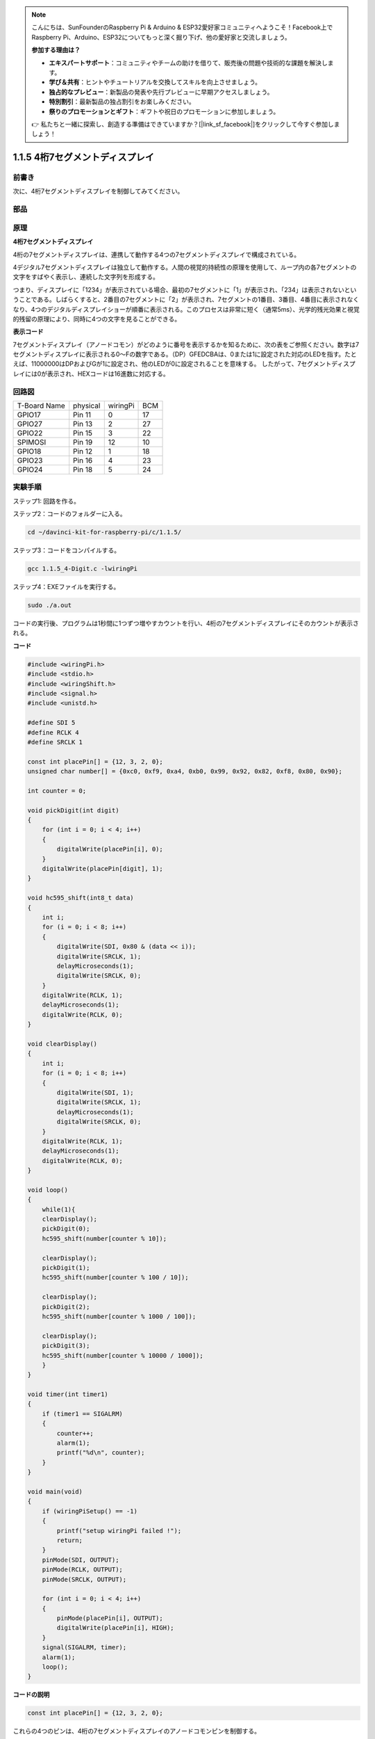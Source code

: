 .. note::

    こんにちは、SunFounderのRaspberry Pi & Arduino & ESP32愛好家コミュニティへようこそ！Facebook上でRaspberry Pi、Arduino、ESP32についてもっと深く掘り下げ、他の愛好家と交流しましょう。

    **参加する理由は？**

    - **エキスパートサポート**：コミュニティやチームの助けを借りて、販売後の問題や技術的な課題を解決します。
    - **学び＆共有**：ヒントやチュートリアルを交換してスキルを向上させましょう。
    - **独占的なプレビュー**：新製品の発表や先行プレビューに早期アクセスしましょう。
    - **特別割引**：最新製品の独占割引をお楽しみください。
    - **祭りのプロモーションとギフト**：ギフトや祝日のプロモーションに参加しましょう。

    👉 私たちと一緒に探索し、創造する準備はできていますか？[|link_sf_facebook|]をクリックして今すぐ参加しましょう！

.. _py_4-dig:

1.1.5 4桁7セグメントディスプレイ
====================================

前書き
-----------------

次に、4桁7セグメントディスプレイを制御してみてください。

部品
---------------

.. image:: ../img/list_4_digit.png


原理
--------------

**4桁7セグメントディスプレイ**

4桁の7セグメントディスプレイは、連携して動作する4つの7セグメントディスプレイで構成されている。

.. image:: ../img/4-digit-sche.png

4デジタル7セグメントディスプレイは独立して動作する。人間の視覚的持続性の原理を使用して、ループ内の各7セグメントの文字をすばやく表示し、連続した文字列を形成する。

つまり、ディスプレイに「1234」が表示されている場合、最初の7セグメントに「1」が表示され、「234」は表示されないということである。しばらくすると、2番目の7セグメントに「2」が表示され、7セグメントの1番目、3番目、4番目に表示されなくなり、4つのデジタルディスプレイショーが順番に表示される。このプロセスは非常に短く（通常5ms）、光学的残光効果と視覚的残留の原理により、同時に4つの文字を見ることができる。

.. image:: ../img/image78.png


**表示コード**

7セグメントディスプレイ（アノードコモン）がどのように番号を表示するかを知るために、次の表をご参照ください。数字は7セグメントディスプレイに表示される0〜Fの数字である。（DP）GFEDCBAは、0または1に設定された対応のLEDを指す。たとえば、11000000はDPおよびGが1に設定され、他のLEDが0に設定されることを意味する。
したがって、7セグメントディスプレイには0が表示され、HEXコードは16進数に対応する。

.. image:: ../img/common_anode.png


回路図
--------------------------

============ ======== ======== ===
T-Board Name physical wiringPi BCM
GPIO17       Pin 11   0        17
GPIO27       Pin 13   2        27
GPIO22       Pin 15   3        22
SPIMOSI      Pin 19   12       10
GPIO18       Pin 12   1        18
GPIO23       Pin 16   4        23
GPIO24       Pin 18   5        24
============ ======== ======== ===

.. image:: ../img/schmatic_4_digit.png


実験手順
-----------------------------------

ステップ1: 回路を作る。

.. image:: ../img/image80.png
    :width: 800


ステップ2：コードのフォルダーに入る。

.. raw:: html

   <run></run>

.. code-block::

    cd ~/davinci-kit-for-raspberry-pi/c/1.1.5/

ステップ3：コードをコンパイルする。

.. raw:: html

   <run></run>

.. code-block::

    gcc 1.1.5_4-Digit.c -lwiringPi

ステップ4：EXEファイルを実行する。

.. raw:: html

   <run></run>

.. code-block::

    sudo ./a.out

コードの実行後、プログラムは1秒間に1つずつ増やすカウントを行い、4桁の7セグメントディスプレイにそのカウントが表示される。


**コード**

.. code-block:: c

    #include <wiringPi.h>
    #include <stdio.h>
    #include <wiringShift.h>
    #include <signal.h>
    #include <unistd.h>

    #define SDI 5
    #define RCLK 4
    #define SRCLK 1

    const int placePin[] = {12, 3, 2, 0};
    unsigned char number[] = {0xc0, 0xf9, 0xa4, 0xb0, 0x99, 0x92, 0x82, 0xf8, 0x80, 0x90};

    int counter = 0;

    void pickDigit(int digit)
    {
        for (int i = 0; i < 4; i++)
        {
            digitalWrite(placePin[i], 0);
        }
        digitalWrite(placePin[digit], 1);
    }

    void hc595_shift(int8_t data)
    {
        int i;
        for (i = 0; i < 8; i++)
        {
            digitalWrite(SDI, 0x80 & (data << i));
            digitalWrite(SRCLK, 1);
            delayMicroseconds(1);
            digitalWrite(SRCLK, 0);
        }
        digitalWrite(RCLK, 1);
        delayMicroseconds(1);
        digitalWrite(RCLK, 0);
    }

    void clearDisplay()
    {
        int i;
        for (i = 0; i < 8; i++)
        {
            digitalWrite(SDI, 1);
            digitalWrite(SRCLK, 1);
            delayMicroseconds(1);
            digitalWrite(SRCLK, 0);
        }
        digitalWrite(RCLK, 1);
        delayMicroseconds(1);
        digitalWrite(RCLK, 0);
    }

    void loop()
    {
        while(1){
        clearDisplay();
        pickDigit(0);
        hc595_shift(number[counter % 10]);

        clearDisplay();
        pickDigit(1);
        hc595_shift(number[counter % 100 / 10]);

        clearDisplay();
        pickDigit(2);
        hc595_shift(number[counter % 1000 / 100]);
    
        clearDisplay();
        pickDigit(3);
        hc595_shift(number[counter % 10000 / 1000]);
        }
    }

    void timer(int timer1)
    { 
        if (timer1 == SIGALRM)
        { 
            counter++;
            alarm(1); 
            printf("%d\n", counter);
        }
    }

    void main(void)
    {
        if (wiringPiSetup() == -1)
        { 
            printf("setup wiringPi failed !");
            return;
        }
        pinMode(SDI, OUTPUT); 
        pinMode(RCLK, OUTPUT);
        pinMode(SRCLK, OUTPUT);
        
        for (int i = 0; i < 4; i++)
        {
            pinMode(placePin[i], OUTPUT);
            digitalWrite(placePin[i], HIGH);
        }
        signal(SIGALRM, timer); 
        alarm(1);               
        loop(); 
    }



**コードの説明**

.. code-block:: c

    const int placePin[] = {12, 3, 2, 0};

これらの4つのピンは、4桁の7セグメントディスプレイのアノードコモンピンを制御する。

.. code-block:: c

    unsigned char number[] = {0xc0, 0xf9, 0xa4, 0xb0, 0x99, 0x92, 0x82, 0xf8, 0x80, 0x90};

16進数（アノードコモン）の0〜9のセグメントコード配列。

.. code-block:: c

    void pickDigit(int digit)
    {
        for (int i = 0; i < 4; i++)
        {
            digitalWrite(placePin[i], 0);
        }
        digitalWrite(placePin[digit], 1);
    }

値の場所を選択する。毎回有効な場所は1つだけである。有効な場所はhighに書き込まれる。

.. code-block:: c

    void loop()
    {
        while(1){
        clearDisplay();
        pickDigit(0);
        hc595_shift(number[counter % 10]);

        clearDisplay();
        pickDigit(1);
        hc595_shift(number[counter % 100 / 10]);

        clearDisplay();
        pickDigit(2);
        hc595_shift(number[counter % 1000 / 100]);
    
        clearDisplay();
        pickDigit(3);
        hc595_shift(number[counter % 10000 / 1000]);
        }
    }

この機能を使用して、4桁の7セグメントディスプレイに表示される番号を設定する。

* ``clearDisplay()``：11111111に書き込み、7セグメントディスプレイ上のこれら8つのLEDをオフにして、表示されたコンテンツを消去する。
* ``pickDigit(0)``：4番目の7セグメントディスプレイを選択する。
* ``hc595_shift(number[counter%10])``：カウンターの1桁の数字が4番目のセグメントに表示される。

.. code-block:: c

    signal(SIGALRM, timer); 

これはシステム組み込みの関数であり、コードのプロトタイプは次のとおりである：

.. code-block:: c

    sig_t signal(int signum,sig_t handler);

``signal()`` を実行した後、プロセスは対応する signum（ここでSIGALRM）を受信すると、すぐに既存のタスクを一時停止し、設定関数(ここでtimer(sig))を処理する。

.. code-block:: c

    alarm(1);

これもシステム組み込み関数である。コードのプロトタイプは：

.. code-block:: c

    unsigned int alarm (unsigned int seconds);

指定した秒数後にSIGALRMシグナルを生成する。

.. code-block:: c

    void timer(int timer1)
    { 
        if (timer1 == SIGALRM)
        { 
            counter++;
            alarm(1); 
            printf("%d\n", counter);
        }
    }

上記の関数を使用して、タイマー関数を実装する。 ``alarm()`` がSIGALRMシグナルを生成した後、タイマー関数が呼び出される。カウンターに1を追加すると、1秒後に関数 ``alarm(1)`` が繰り返し呼び出される。
